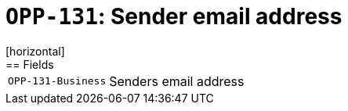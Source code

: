 = `OPP-131`: Sender email address
[horizontal]
== Fields
[horizontal]
  `OPP-131-Business`:: Senders email address
